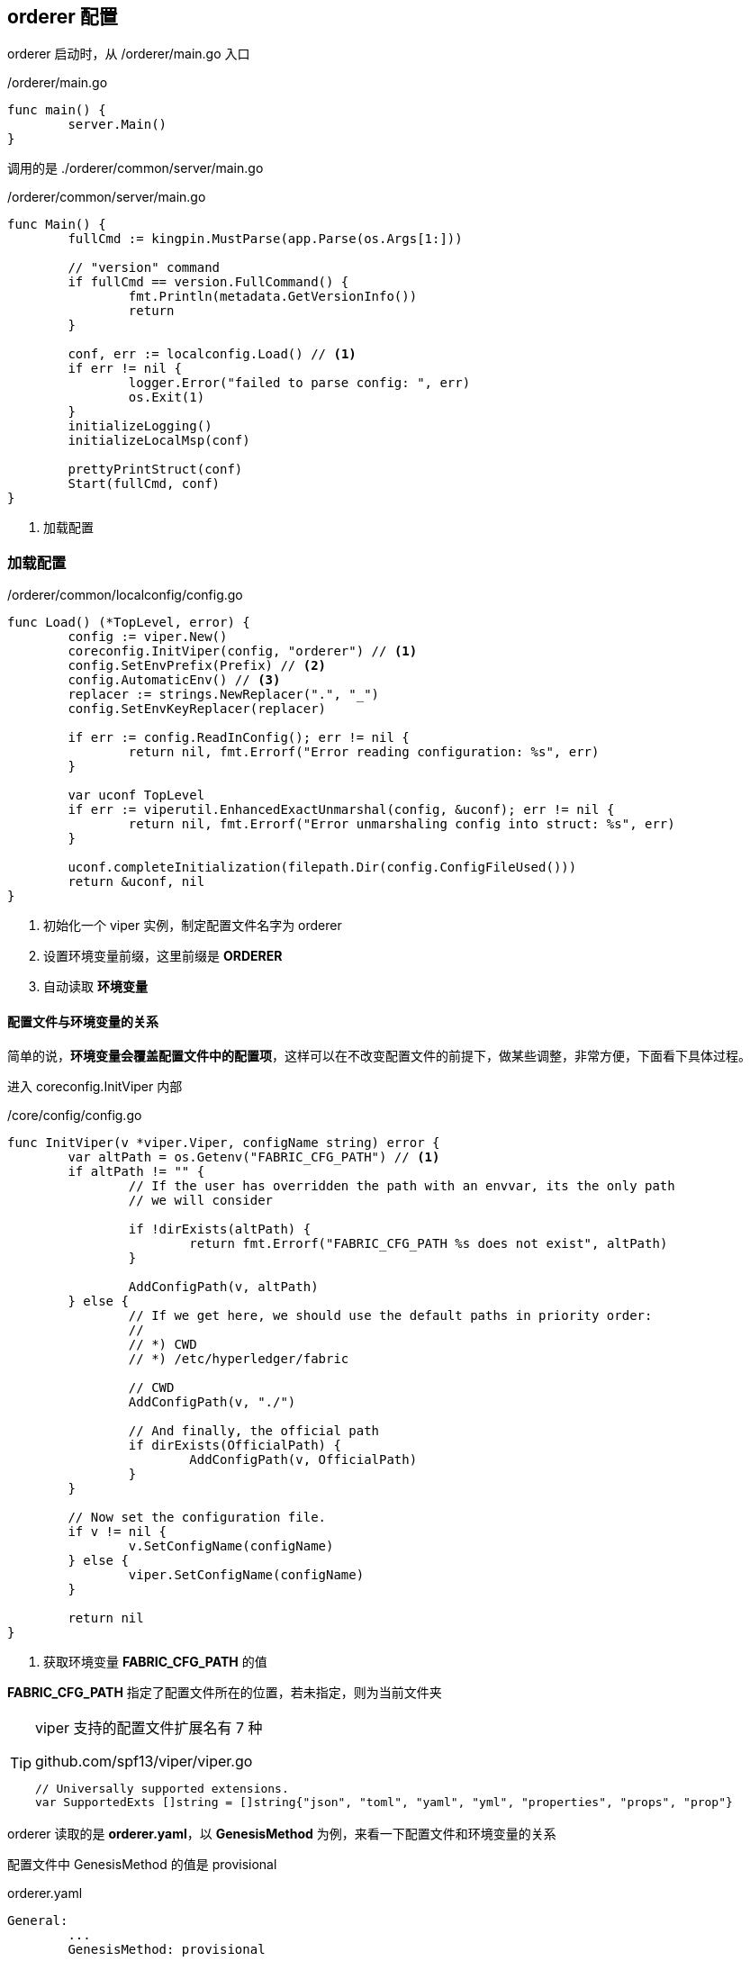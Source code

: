 :title: orderer-config
// :toc: true
// :toclevels: 4
:page-navtitle: orderder 配置
:chapter: 2
:section: 2
:page-section: {section}

== orderer 配置

orderer 启动时，从 /orderer/main.go 入口

./orderer/main.go
[source,go]
----
func main() {
	server.Main()
}
----

调用的是 ./orderer/common/server/main.go

./orderer/common/server/main.go
[source,go]
----
func Main() {
	fullCmd := kingpin.MustParse(app.Parse(os.Args[1:]))

	// "version" command
	if fullCmd == version.FullCommand() {
		fmt.Println(metadata.GetVersionInfo())
		return
	}

	conf, err := localconfig.Load() // <1>
	if err != nil {
		logger.Error("failed to parse config: ", err)
		os.Exit(1)
	}
	initializeLogging()
	initializeLocalMsp(conf)

	prettyPrintStruct(conf)
	Start(fullCmd, conf)
}
----
<1> 加载配置

=== 加载配置

./orderer/common/localconfig/config.go
[source,go]
----
func Load() (*TopLevel, error) {
	config := viper.New()
	coreconfig.InitViper(config, "orderer") // <1>
	config.SetEnvPrefix(Prefix) // <2>
	config.AutomaticEnv() // <3>
	replacer := strings.NewReplacer(".", "_")
	config.SetEnvKeyReplacer(replacer)

	if err := config.ReadInConfig(); err != nil {
		return nil, fmt.Errorf("Error reading configuration: %s", err)
	}

	var uconf TopLevel
	if err := viperutil.EnhancedExactUnmarshal(config, &uconf); err != nil {
		return nil, fmt.Errorf("Error unmarshaling config into struct: %s", err)
	}

	uconf.completeInitialization(filepath.Dir(config.ConfigFileUsed()))
	return &uconf, nil
}
----
<1> 初始化一个 viper 实例，制定配置文件名字为 orderer
<2> 设置环境变量前缀，这里前缀是 *ORDERER*
<3> 自动读取 *环境变量*

==== 配置文件与环境变量的关系

简单的说，*环境变量会覆盖配置文件中的配置项*，这样可以在不改变配置文件的前提下，做某些调整，非常方便，下面看下具体过程。

进入 coreconfig.InitViper 内部 

./core/config/config.go
[source,go]
----
func InitViper(v *viper.Viper, configName string) error {
	var altPath = os.Getenv("FABRIC_CFG_PATH") // <1>
	if altPath != "" {
		// If the user has overridden the path with an envvar, its the only path
		// we will consider

		if !dirExists(altPath) {
			return fmt.Errorf("FABRIC_CFG_PATH %s does not exist", altPath)
		}

		AddConfigPath(v, altPath)
	} else {
		// If we get here, we should use the default paths in priority order:
		//
		// *) CWD
		// *) /etc/hyperledger/fabric

		// CWD
		AddConfigPath(v, "./")

		// And finally, the official path
		if dirExists(OfficialPath) {
			AddConfigPath(v, OfficialPath)
		}
	}

	// Now set the configuration file.
	if v != nil {
		v.SetConfigName(configName)
	} else {
		viper.SetConfigName(configName)
	}

	return nil
}
----
<1> 获取环境变量 *FABRIC_CFG_PATH* 的值

*FABRIC_CFG_PATH* 指定了配置文件所在的位置，若未指定，则为当前文件夹

[TIP]
====
viper 支持的配置文件扩展名有 7 种

.github.com/spf13/viper/viper.go
[source,go]
----
// Universally supported extensions.
var SupportedExts []string = []string{"json", "toml", "yaml", "yml", "properties", "props", "prop"}
----
====

orderer 读取的是 *orderer.yaml*，以 *GenesisMethod* 为例，来看一下配置文件和环境变量的关系

配置文件中 GenesisMethod 的值是 provisional

.orderer.yaml
[source,yaml]
----
General:
	...
	GenesisMethod: provisional
	...
----

环境变量配置中 GenesisMethod 的值是 file

.环境变量配置
[source,bash]
----
ORDERER_GENERAL_GENESISMETHOD=file
----

TIP: 环境变量命名规则 *前缀_项_子项_以此类推，大写*，orderer 配置文件的前缀是 orderer，General 的子项 GenesisMethod 按照规则来，就是 ORDERER_GENERAL_GENESISMETHOD

fabric 会先读取配置文件的内容，然后在环境变量中找相应的配置项，如果存在，环境变量会覆盖掉配置文件中的项

环境变量覆盖配置文件项的位置

.github.com/spf13/viper/viper.go
[source,go]
----
func (v *Viper) find(key string) interface{} {
	...
	if v.automaticEnvApplied { // <1>
		// even if it hasn't been registered, if automaticEnv is used,
		// check any Get request
		if val = v.getEnv(v.mergeWithEnvPrefix(key)); val != "" {
			jww.TRACE.Println(key, "found in environment with val:", val)
			return val
		}
	}
	...
}
----
<1> v.automaticEnvApplied 在方法 config.AutomaticEnv() 中被设置为 true

